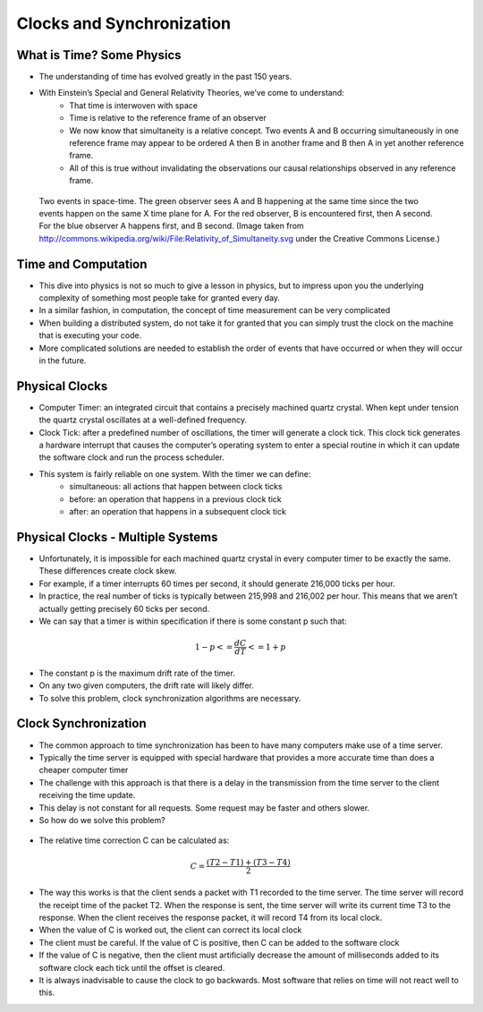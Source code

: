 
Clocks and Synchronization
==========================


What is Time? Some Physics
--------------------------

- The understanding of time has evolved greatly in the past 150 years.
- With Einstein’s Special and General Relativity Theories, we’ve come to understand: 
	- That time is interwoven with space
	- Time is relative to the reference frame of an observer
	- We now know that simultaneity is a relative concept. Two events A and B occurring simultaneously in one reference frame may appear to be ordered A then B in another frame and B then A in yet another reference frame. 
	- All of this is true without invalidating the observations our causal relationships observed in any reference frame.

.. figure:: figures/clocks/Relativity_of_Simultaneity.svg
   
   Two events in space-time. The green observer sees A and B happening at the same time since the two events happen on the same X time plane for A. For the red observer, B is encountered first, then A second. For the blue observer A happens first, and B second. (Image taken from http://commons.wikipedia.org/wiki/File:Relativity_of_Simultaneity.svg under the Creative Commons License.)


Time and Computation
--------------------

- This dive into physics is not so much to give a lesson in physics, but to impress upon you the underlying complexity of something most people take for granted every day.
- In a similar fashion, in computation, the concept of time measurement can be very complicated
- When building a distributed system, do not take it for granted that you can simply trust the clock on the machine that is executing your code.
- More complicated solutions are needed to establish the order of events that have occurred or when they will occur in the future.


Physical Clocks
---------------

- Computer Timer: an integrated circuit that contains a precisely machined quartz crystal. When kept under tension the quartz crystal oscillates at a well-defined frequency.
- Clock Tick: after a predefined number of oscillations, the timer will generate a clock tick. This clock tick generates a hardware interrupt that causes the computer’s operating system to enter a special routine in which it can update the software clock and run the process scheduler.
- This system is fairly reliable on one system. With the timer we can define:
	- simultaneous: all actions that happen between clock ticks
	- before: an operation that happens in a previous clock tick
	- after: an operation that happens in a subsequent clock tick


Physical Clocks - Multiple Systems
------------------------------------

- Unfortunately, it is impossible for each machined quartz crystal in every computer timer to be exactly the same. These differences create clock skew.
- For example, if a timer interrupts 60 times per second, it should generate 216,000 ticks per hour.
- In practice, the real number of ticks is typically between 215,998 and 216,002 per hour. This means that we aren’t actually getting precisely 60 ticks per second.
- We can say that a timer is within specification if there is some constant p such that:

.. math::

	1 - p <= \frac{dC}{dT} <= 1 + p


- The constant p is the maximum drift rate of the timer.
- On any two given computers, the drift rate will likely differ.
- To solve this problem, clock synchronization algorithms are necessary.



Clock Synchronization
------------------------------------

- The common approach to time synchronization has been to have many computers make use of a time server.
- Typically the time server is equipped with special hardware that provides a more accurate time than does a cheaper computer timer
- The challenge with this approach is that there is a delay in the transmission from the time server to the client receiving the time update.
- This delay is not constant for all requests. Some request may be faster and others slower.
- So how do we solve this problem?


.. figure:: figures/clocks/ntp_request_response.jpg


- The relative time correction C can be calculated as:


.. math:: 

	C = \frac{(T2 - T1) + (T3 - T4)}{2}


- The way this works is that the client sends a packet with T1 recorded to the time server. The time server will record the receipt time of the packet T2. When the response is sent, the time server will write its current time T3 to the response. When the client receives the response packet, it will record T4 from its local clock. 
- When the value of C is worked out, the client can correct its local clock
- The client must be careful. If the value of C is positive, then C can be added to the software clock
- If the value of C is negative, then the client must artificially decrease the amount of milliseconds added to its software clock each tick until the offset is cleared.
- It is always inadvisable to cause the clock to go backwards. Most software that relies on time will not react well to this.



